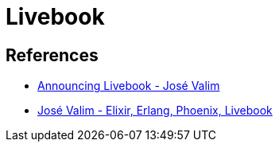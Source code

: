 = Livebook

== References

* link:https://youtu.be/RKvqc-UEe34?si=b2PzCQrpj2MnXkxU[Announcing Livebook - José Valim]
* link:https://youtu.be/KIrLxaM_ipk?si=zKp8IsALixG1GxhG[José Valim - Elixir, Erlang, Phoenix, Livebook]
